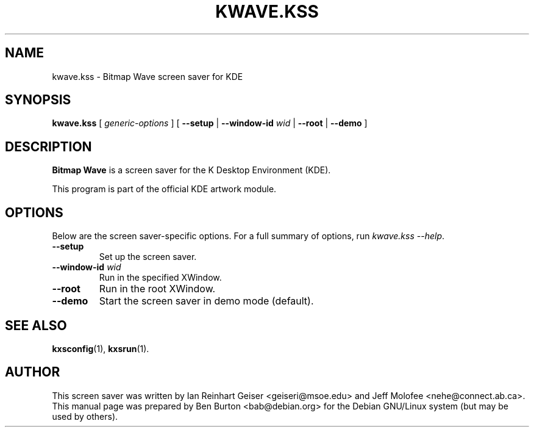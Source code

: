 .\"                                      Hey, EMACS: -*- nroff -*-
.\" First parameter, NAME, should be all caps
.\" Second parameter, SECTION, should be 1-8, maybe w/ subsection
.\" other parameters are allowed: see man(7), man(1)
.TH KWAVE.KSS 1 "May 12, 2003"
.\" Please adjust this date whenever revising the manpage.
.\"
.\" Some roff macros, for reference:
.\" .nh        disable hyphenation
.\" .hy        enable hyphenation
.\" .ad l      left justify
.\" .ad b      justify to both left and right margins
.\" .nf        disable filling
.\" .fi        enable filling
.\" .br        insert line break
.\" .sp <n>    insert n+1 empty lines
.\" for manpage-specific macros, see man(7)
.SH NAME
kwave.kss \- Bitmap Wave screen saver for KDE
.SH SYNOPSIS
.B kwave.kss
.RI "[ " generic-options " ]"
[ \fB\-\-setup\fP | \fB\-\-window-id\fP \fIwid\fP | \fB\-\-root\fP |
\fB\-\-demo\fP ]
.SH DESCRIPTION
\fBBitmap Wave\fP is a screen saver for the K Desktop Environment (KDE).
.PP
This program is part of the official KDE artwork module.
.SH OPTIONS
Below are the screen saver-specific options.
For a full summary of options, run \fIkwave.kss \-\-help\fP.
.TP
\fB\-\-setup\fP
Set up the screen saver.
.TP
\fB\-\-window-id\fP \fIwid\fP
Run in the specified XWindow.
.TP
\fB\-\-root\fP
Run in the root XWindow.
.TP
\fB\-\-demo\fP
Start the screen saver in demo mode (default).
.SH SEE ALSO
.BR kxsconfig (1),
.BR kxsrun (1).
.SH AUTHOR
This screen saver was written by Ian Reinhart Geiser <geiseri@msoe.edu>
and Jeff Molofee <nehe@connect.ab.ca>.
.br
This manual page was prepared by Ben Burton <bab@debian.org>
for the Debian GNU/Linux system (but may be used by others).
